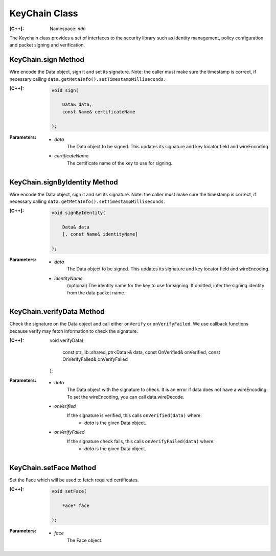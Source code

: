 KeyChain Class
==============

:[C++]:
    Namespace: `ndn`

The Keychain class provides a set of interfaces to the security library such as identity management, policy configuration and packet signing and verification.

KeyChain.sign Method
--------------------

Wire encode the Data object, sign it and set its signature. Note: the caller must make sure the timestamp is correct, if necessary calling ``data.getMetaInfo().setTimestampMilliseconds``.

:[C++]:

    .. code-block:: c++

        void sign(
        
            Data& data,
            const Name& certificateName
        
        );

:Parameters:

    - `data`
        The Data object to be signed.  This updates its signature and key locator field and wireEncoding.

    - `certificateName`
        The certificate name of the key to use for signing.

KeyChain.signByIdentity Method
------------------------------

Wire encode the Data object, sign it and set its signature. Note: the caller must make sure the timestamp is correct, if necessary calling ``data.getMetaInfo().setTimestampMilliseconds``.

:[C++]:

    .. code-block:: c++

        void signByIdentity(
        
            Data& data
            [, const Name& identityName]
            
        );

:Parameters:

    - `data`
        The Data object to be signed.  This updates its signature and key locator field and wireEncoding.

    - `identityName`
        (optional) The identity name for the key to use for signing.  If omitted, infer the signing identity from the data packet name.

KeyChain.verifyData Method
--------------------------

Check the signature on the Data object and call either ``onVerify`` or ``onVerifyFailed``. We use callback functions because verify may fetch information to check the signature.

:[C++]:

        void verifyData(
        
            const ptr_lib::shared_ptr<Data>& data,
            const OnVerified& onVerified,
            const OnVerifyFailed& onVerifyFailed
            
        );

:Parameters:

    - `data`
        The Data object with the signature to check. It is an error if data does not have a wireEncoding. To set the wireEncoding, you can call data.wireDecode.

    - `onVerified`
        If the signature is verified, this calls ``onVerified(data)`` where:
            - `data` is the given Data object.

    - `onVerifyFailed`
        If the signature check fails, this calls ``onVerifyFailed(data)`` where:
            - `data` is the given Data object.

KeyChain.setFace Method
-----------------------

Set the Face which will be used to fetch required certificates.

:[C++]:

    .. code-block:: c++

        void setFace(
        
            Face* face
        
        );

:Parameters:

    - `face`
        The Face object.
